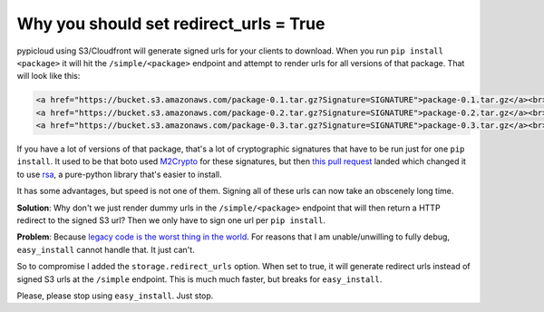 .. _redirect_detail:

Why you should set redirect_urls = True
=======================================
pypicloud using S3/Cloudfront will generate signed urls for your clients to
download. When you run ``pip install <package>`` it will hit the
``/simple/<package>`` endpoint and attempt to render urls for all versions of
that package. That will look like this:

.. code-block:: html

    <a href="https://bucket.s3.amazonaws.com/package-0.1.tar.gz?Signature=SIGNATURE">package-0.1.tar.gz</a><br>
    <a href="https://bucket.s3.amazonaws.com/package-0.2.tar.gz?Signature=SIGNATURE">package-0.2.tar.gz</a><br>
    <a href="https://bucket.s3.amazonaws.com/package-0.3.tar.gz?Signature=SIGNATURE">package-0.3.tar.gz</a><br>

If you have a lot of versions of that package, that's a lot of cryptographic
signatures that have to be run just for one ``pip install``. It used to be that
boto used `M2Crypto <https://pypi.python.org/pypi/M2Crypto>`_ for these
signatures, but then `this pull request
<https://github.com/boto/boto/pull/1214>`_ landed which changed it to use `rsa
<https://stuvel.eu/rsa>`_, a pure-python library that's easier to install.

It has some advantages, but speed is not one of them. Signing all of these urls
can now take an obscenely long time.

**Solution**: Why don't we just render dummy urls in the ``/simple/<package>``
endpoint that will then return a HTTP redirect to the signed S3 url? Then we
only have to sign one url per ``pip install``.

**Problem**: Because `legacy code is the worst thing in the world
<https://github.com/stevearc/pypicloud/issues/54>`_. For reasons that I am
unable/unwilling to fully debug, ``easy_install`` cannot handle that. It just
can't.

So to compromise I added the ``storage.redirect_urls`` option. When set to true,
it will generate redirect urls instead of signed S3 urls at the ``/simple``
endpoint. This is much much faster, but breaks for ``easy_install``.

Please, please stop using ``easy_install``. Just stop.
